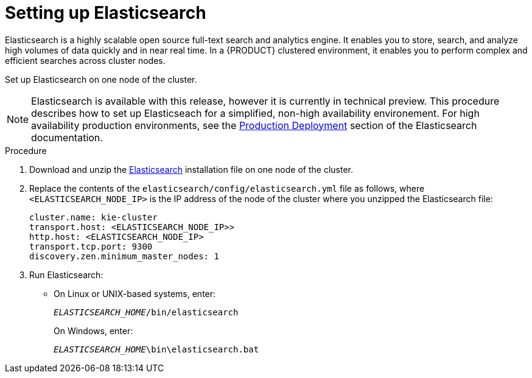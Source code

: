 [id='clustering-elasticsearch-proc_{context}']
= Setting up Elasticsearch
Elasticsearch is a highly scalable open source full-text search and analytics engine. It enables you to store, search, and analyze high volumes of data quickly and in near real time.  In a {PRODUCT} clustered environment, it enables you to perform complex and efficient searches across cluster nodes. 

Set up Elasticsearch on one node of the cluster.

[NOTE]
====
Elasticsearch is available with this release, however it is currently in technical preview. This procedure describes how to set up Elasticseach for a simplified, non-high availability environement. For high availability production environments, see the https://www.elastic.co/guide/en/elasticsearch/guide/current/deploy.html[Production Deployment] section of the Elasticsearch documentation.
====

.Procedure
. Download and unzip the  https://artifacts.elastic.co/downloads/elasticsearch/elasticsearch-5.6.5.zip[Elasticsearch] installation file on one node of the cluster. 
. Replace the contents of the `elasticsearch/config/elasticsearch.yml` file as follows, where `<ELASTICSEARCH_NODE_IP>` is the IP address of the node of the cluster where you unzipped the Elasticsearch file:
+
[source]
----
cluster.name: kie-cluster
transport.host: <ELASTICSEARCH_NODE_IP>>
http.host: <ELASTICSEARCH_NODE_IP>
transport.tcp.port: 9300
discovery.zen.minimum_master_nodes: 1
----
. Run Elasticsearch:
+
* On Linux or UNIX-based systems, enter:
+
`_ELASTICSEARCH_HOME_/bin/elasticsearch`
+
On Windows, enter:
+
`_ELASTICSEARCH_HOME_\bin\elasticsearch.bat`
